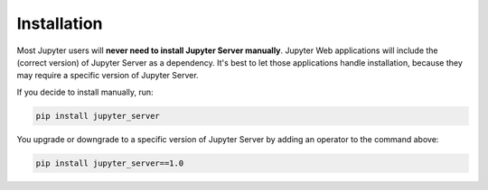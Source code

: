 .. _user-installation:

Installation
============

Most Jupyter users will **never need to install Jupyter Server manually**. Jupyter Web applications will include the (correct version) of Jupyter Server as a dependency. It's best to let those applications handle installation, because they may require a specific version of Jupyter Server.

If you decide to install manually, run:

.. code-block:: bash

    pip install jupyter_server


You upgrade or downgrade to a specific version of Jupyter Server by adding an operator to the command above:

.. code-block:: bash

    pip install jupyter_server==1.0
